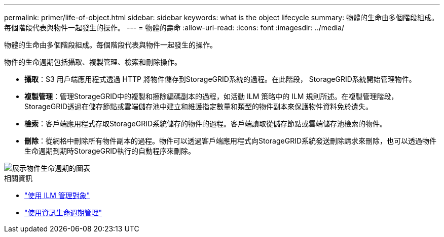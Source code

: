 ---
permalink: primer/life-of-object.html 
sidebar: sidebar 
keywords: what is the object lifecycle 
summary: 物體的生命由多個階段組成。每個階段代表與物件一起發生的操作。 
---
= 物體的壽命
:allow-uri-read: 
:icons: font
:imagesdir: ../media/


[role="lead"]
物體的生命由多個階段組成。每個階段代表與物件一起發生的操作。

物件的生命週期包括攝取、複製管理、檢索和刪除操作。

* *攝取*：S3 用戶端應用程式透過 HTTP 將物件儲存到StorageGRID系統的過程。在此階段， StorageGRID系統開始管理物件。
* *複製管理*：管理StorageGRID中的複製和擦除編碼副本的過程，如活動 ILM 策略中的 ILM 規則所述。在複製管理階段， StorageGRID透過在儲存節點或雲端儲存池中建立和維護指定數量和類型的物件副本來保護物件資料免於遺失。
* *檢索*：客戶端應用程式存取StorageGRID系統儲存的物件的過程。客戶端讀取從儲存節點或雲端儲存池檢索的物件。
* *刪除*：從網格中刪除所有物件副本的過程。物件可以透過客戶端應用程式向StorageGRID系統發送刪除請求來刪除，也可以透過物件生命週期到期時StorageGRID執行的自動程序來刪除。


image::../media/object_lifecycle.png[展示物件生命週期的圖表]

.相關資訊
* link:../ilm/index.html["使用 ILM 管理對象"]
* link:using-information-lifecycle-management.html["使用資訊生命週期管理"]

